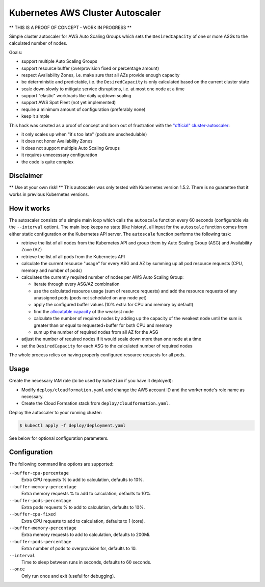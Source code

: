 =================================
Kubernetes AWS Cluster Autoscaler
=================================

.. image:: https://travis-ci.org/hjacobs/kube-aws-autoscaler.svg?branch=master
   :target: https://travis-ci.org/hjacobs/kube-aws-autoscaler
   :alt: Travis CI Build Status

.. image:: https://coveralls.io/repos/github/hjacobs/kube-aws-autoscaler/badge.svg?branch=master;_=1
   :target: https://coveralls.io/github/hjacobs/kube-aws-autoscaler?branch=master
   :alt: Code Coverage

** THIS IS A PROOF OF CONCEPT - WORK IN PROGRESS **

Simple cluster autoscaler for AWS Auto Scaling Groups which sets the ``DesiredCapacity`` of one or more ASGs to the calculated number of nodes.

Goals:

* support multiple Auto Scaling Groups
* support resource buffer (overprovision fixed or percentage amount)
* respect Availability Zones, i.e. make sure that all AZs provide enough capacity
* be deterministic and predictable, i.e. the ``DesiredCapacity`` is only calculated based on the current cluster state
* scale down slowly to mitigate service disruptions, i.e. at most one node at a time
* support "elastic" workloads like daily up/down scaling
* support AWS Spot Fleet (not yet implemented)
* require a minimum amount of configuration (preferably none)
* keep it simple

This hack was created as a proof of concept and born out of frustration with the `"official" cluster-autoscaler`_:

* it only scales up when "it's too late" (pods are unschedulable)
* it does not honor Availability Zones
* it does not support multiple Auto Scaling Groups
* it requires unnecessary configuration
* the code is quite complex

Disclaimer
==========

** Use at your own risk! **
This autoscaler was only tested with Kubernetes version 1.5.2.
There is no guarantee that it works in previous Kubernetes versions.


How it works
============

The autoscaler consists of a simple main loop which calls the ``autoscale`` function every 60 seconds (configurable via the ``--interval`` option).
The main loop keeps no state (like history), all input for the ``autoscale`` function comes from either static configuration or the Kubernetes API server.
The ``autoscale`` function performs the following task:

* retrieve the list of all nodes from the Kubernetes API and group them by Auto Scaling Group (ASG) and Availability Zone (AZ)
* retrieve the list of all pods from the Kubernetes API
* calculate the current resource "usage" for every ASG and AZ by summing up all pod resource requests (CPU, memory and number of pods)
* calculates the currently required number of nodes per AWS Auto Scaling Group:

  * iterate through every ASG/AZ combination
  * use the calculated resource usage (sum of resource requests) and add the resource requests of any unassigned pods (pods not scheduled on any node yet)
  * apply the configured buffer values (10% extra for CPU and memory by default)
  * find the `allocatable capacity`_ of the weakest node
  * calculate the number of required nodes by adding up the capacity of the weakest node until the sum is greater than or equal to requested+buffer for both CPU and memory
  * sum up the number of required nodes from all AZ for the ASG

* adjust the number of required nodes if it would scale down more than one node at a time
* set the ``DesiredCapacity`` for each ASG to the calculated number of required nodes

The whole process relies on having properly configured resource requests for all pods.


Usage
=====

Create the necessary IAM role (to be used by ``kube2iam`` if you have it deployed):

* Modify ``deploy/cloudformation.yaml`` and change the AWS account ID and the worker node's role name as necessary.
* Create the Cloud Formation stack from ``deploy/cloudformation.yaml``.

Deploy the autoscaler to your running cluster:

.. code-block:: bash

    $ kubectl apply -f deploy/deployment.yaml

See below for optional configuration parameters.


Configuration
=============

The following command line options are supported:

``--buffer-cpu-percentage``
    Extra CPU requests % to add to calculation, defaults to 10%.
``--buffer-memory-percentage``
    Extra memory requests % to add to calculation, defaults to 10%.
``--buffer-pods-percentage``
    Extra pods requests % to add to calculation, defaults to 10%.
``--buffer-cpu-fixed``
    Extra CPU requests to add to calculation, defaults to 1 (core).
``--buffer-memory-percentage``
    Extra memory requests to add to calculation, defaults to 200Mi.
``--buffer-pods-percentage``
    Extra number of pods to overprovision for, defaults to 10.
``--interval``
    Time to sleep between runs in seconds, defaults to 60 seconds.
``--once``
    Only run once and exit (useful for debugging).


.. _"official" cluster-autoscaler: https://github.com/kubernetes/contrib/tree/master/cluster-autoscaler
.. _allocatable capacity: https://github.com/kubernetes/community/blob/master/contributors/design-proposals/node-allocatable.md
